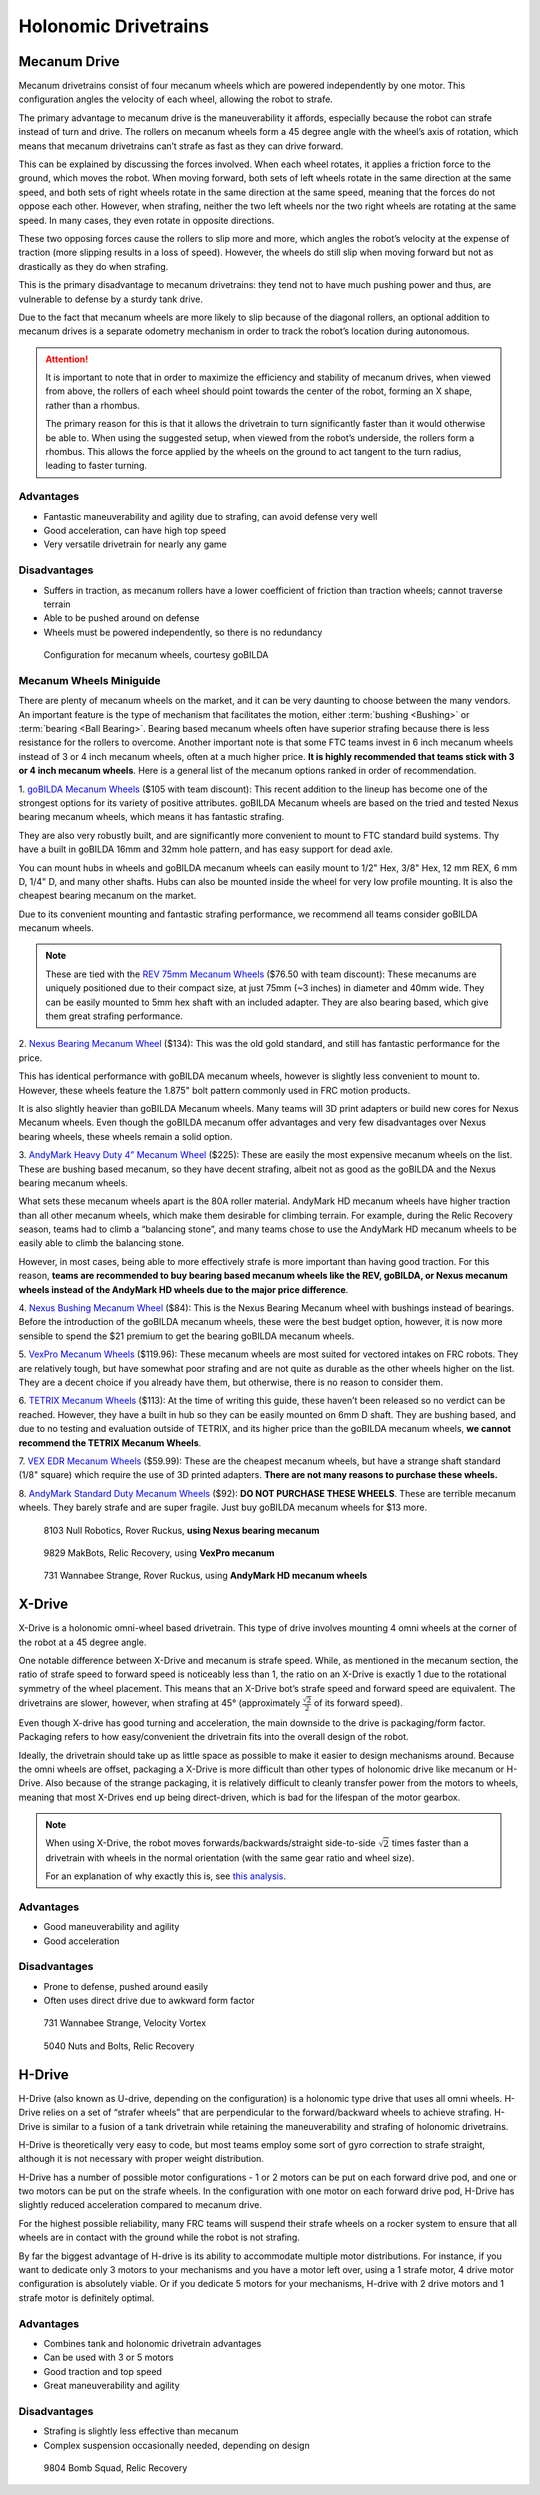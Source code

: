 =====================
Holonomic Drivetrains
=====================
Mecanum Drive
=============
Mecanum drivetrains consist of four mecanum wheels which are powered
independently by one motor. This configuration angles the velocity of
each wheel, allowing the robot to strafe.

The primary advantage to mecanum drive is the maneuverability it affords,
especially because the robot can strafe instead of turn and drive.
The rollers on mecanum wheels form a 45 degree angle with the wheel’s axis of
rotation, which means that mecanum drivetrains can’t strafe as fast as they can
drive forward.

This can be explained by discussing the forces involved.
When each wheel rotates, it applies a friction force to the ground,
which moves the robot.
When moving forward, both sets of left wheels rotate in the same direction at
the same speed, and both sets of right wheels rotate in the same direction at
the same speed, meaning that the forces do not oppose each other.
However, when strafing, neither the two left wheels nor the two right wheels
are rotating at the same speed.
In many cases, they even rotate in opposite directions.

These two opposing forces cause the rollers to slip more and more,
which angles the robot’s velocity at the expense of traction
(more slipping results in a loss of speed).
However, the wheels do still slip when moving forward but not as drastically as
they do when strafing.

This is the primary disadvantage to mecanum drivetrains: they tend not to have
much pushing power and thus, are vulnerable to defense by a sturdy tank drive.

Due to the fact that mecanum wheels are more likely to slip because of the
diagonal rollers, an optional addition to mecanum drives is a separate odometry
mechanism in order to track the robot’s location during autonomous.

.. attention::
   It is important to note that in order to maximize the efficiency and stability
   of mecanum drives, when viewed from above, the rollers of each wheel should
   point towards the center of the robot, forming an X shape,
   rather than a rhombus.

   The primary reason for this is that it allows the drivetrain to turn
   significantly faster than it would otherwise be able to.
   When using the suggested setup, when viewed from the robot’s underside,
   the rollers form a rhombus.
   This allows the force applied by the wheels on the ground to act tangent to the
   turn radius, leading to faster turning.

Advantages
----------

* Fantastic maneuverability and agility due to strafing, can avoid defense very
  well
* Good acceleration, can have high top speed
* Very versatile drivetrain for nearly any game

Disadvantages
-------------

* Suffers in traction, as mecanum rollers have a lower coefficient of friction
  than traction wheels; cannot traverse terrain
* Able to be pushed around on defense
* Wheels must be powered independently, so there is no redundancy

.. figure:: images/holonomic/gobilda-mecanum-direction.png
    :alt: Diagram of mecanum directions
    :width: 100%

    Configuration for mecanum wheels, courtesy goBILDA

Mecanum Wheels Miniguide
------------------------

There are plenty of mecanum wheels on the market,
and it can be very daunting to choose between the many vendors.
An important feature is the type of mechanism that facilitates the motion,
either :term:`bushing <Bushing>` or :term:`bearing <Ball Bearing>`.
Bearing based mecanum wheels often have superior strafing because there is less
resistance for the rollers to overcome.
Another important note is that some FTC teams invest in 6 inch mecanum wheels
instead of 3 or 4 inch mecanum wheels, often at a much higher price.
**It is highly recommended that teams stick with 3 or 4 inch mecanum wheels**.
Here is a general list of the mecanum options ranked in order of
recommendation.

1. `goBILDA Mecanum Wheels`_ ($105 with team discount):
This recent addition to the lineup has become one of the strongest options for
its variety of positive attributes.
goBILDA Mecanum wheels are based on the tried and tested Nexus bearing mecanum
wheels, which means it has fantastic strafing.

They are also very robustly built, and are significantly more
convenient to mount to FTC standard build systems. Thy have a built in
goBILDA 16mm and 32mm hole pattern, and has easy support for dead
axle.

You can mount hubs in wheels and goBILDA mecanum wheels can easily mount to
1/2" Hex, 3/8" Hex, 12 mm REX, 6 mm D, 1/4" D, and many other shafts.
Hubs can also be mounted inside the wheel for very low profile mounting.
It is also the cheapest bearing mecanum on the market.

Due to its convenient mounting and fantastic strafing performance,
we recommend all teams consider goBILDA mecanum wheels.

.. note::
   These are tied with the `REV 75mm Mecanum Wheels`_ ($76.50 with
   team discount): These mecanums are uniquely positioned due to their
   compact size, at just 75mm (~3 inches) in diameter and 40mm wide.
   They can be easily mounted to 5mm hex shaft with an included
   adapter. They are also bearing based, which give them great
   strafing performance.


2. `Nexus Bearing Mecanum Wheel`_ ($134):
This was the old gold standard,
and still has fantastic performance for the price.

This has identical performance with goBILDA mecanum wheels,
however is slightly less convenient to mount to.
However, these wheels feature the 1.875" bolt pattern commonly used in FRC
motion products.

It is also slightly heavier than goBILDA Mecanum wheels.
Many teams will 3D print adapters or build new cores for Nexus Mecanum wheels.
Even though the goBILDA mecanum offer advantages and very few disadvantages
over Nexus bearing wheels, these wheels remain a solid option.

3. `AndyMark Heavy Duty 4” Mecanum Wheel`_ ($225):
These are easily the most expensive mecanum wheels on the list.
These are bushing based mecanum, so they have decent strafing, albeit not as
good as the goBILDA and the Nexus bearing mecanum wheels.

What sets these mecanum wheels apart is the 80A roller material.
AndyMark HD mecanum wheels have higher traction than all other mecanum wheels,
which make them desirable for climbing terrain.
For example, during the Relic Recovery season,
teams had to climb a “balancing stone”,
and many teams chose to use the AndyMark HD mecanum wheels to be easily able to
climb the balancing stone.

However, in most cases, being able to more effectively strafe is more
important than having good traction. For this reason, **teams are
recommended to buy bearing based mecanum wheels like the REV, goBILDA,
or Nexus mecanum wheels instead of the AndyMark HD wheels due to the
major price difference**.

4. `Nexus Bushing Mecanum Wheel`_ ($84):
This is the Nexus Bearing Mecanum wheel with bushings instead of bearings.
Before the introduction of the goBILDA mecanum wheels,
these were the best budget option, however,
it is now more sensible to spend the $21 premium to get the bearing goBILDA
mecanum wheels.

5. `VexPro Mecanum Wheels`_ ($119.96):
These mecanum wheels are most suited for vectored intakes on FRC robots.
They are relatively tough, but have somewhat poor strafing and are not quite as
durable as the other wheels higher on the list.
They are a decent choice if you already have them, but otherwise,
there is no reason to consider them.

6. `TETRIX Mecanum Wheels`_ ($113):
At the time of writing this guide, these haven’t been released so no verdict
can be reached.
However, they have a built in hub so they can be easily mounted on 6mm D shaft.
They are bushing based, and due to no testing and evaluation outside of TETRIX,
and its higher price than the goBILDA mecanum wheels, **we cannot recommend the
TETRIX Mecanum Wheels**.

7. `VEX EDR Mecanum Wheels`_ ($59.99):
These are the cheapest mecanum wheels,
but have a strange shaft standard (1/8" square) which require the use of 3D
printed adapters.
**There are not many reasons to purchase these wheels.**

8. `AndyMark Standard Duty Mecanum Wheels`_ ($92):
**DO NOT PURCHASE THESE WHEELS**.
These are terrible mecanum wheels.
They barely strafe and are super fragile.
Just buy goBILDA mecanum wheels for $13 more.

.. _goBILDA Mecanum Wheels: https://www.gobilda.com/3606-series-mecanum-wheel-set-bearing-supported-rollers-100mm-diameter/
.. _Nexus Bearing Mecanum Wheel: https://www.superdroidrobots.com/shop/item.aspx/4-inch-nexus-mecanum-wheels-ball-bearing-set-of-4/1352/
.. _AndyMark Heavy Duty 4” Mecanum Wheel: https://www.andymark.com/products/4-in-hd-mecanum-wheel-set-options
.. _Nexus Bushing Mecanum Wheel: https://www.amazon.com/100Mm-Aluminum-Mecanum-Wheel-Right/dp/B01CTUT4GY
.. _VexPro Mecanum Wheels: https://www.vexrobotics.com/mecanum-wheels.html
.. _TETRIX Mecanum Wheels: https://www.pitsco.com/TETRIX-MAX-Mecanum-Wheels
.. _VEX EDR Mecanum Wheels: https://www.vexrobotics.com/edr-wheels.html
.. _AndyMark Standard Duty Mecanum Wheels: https://www.andymark.com/products/4-in-standard-mecanum-single-wheel?via=Z2lkOi8vYW5keW1hcmsvV29ya2FyZWE6OkNhdGFsb2
.. _REV 75mm Mecanum Wheels: https://www.revrobotics.com/rev-45-1655/

.. figure:: images/holonomic/8103-mecanum.png
    :alt: 8103 Null Robotics's mecanum drivetrain render

    8103 Null Robotics, Rover Ruckus, **using Nexus bearing mecanum**

.. figure:: images/holonomic/9829-mecanum.png
    :alt: 9829 MakBots's mecanum drivetrain

    9829 MakBots, Relic Recovery, using **VexPro mecanum**

.. figure:: images/holonomic/731-mecanum.png
    :alt: 731 Wannabee Strange's mecanum drivetrain render

    731 Wannabee Strange, Rover Ruckus, using **AndyMark HD mecanum wheels**

X-Drive
=======
X-Drive is a holonomic omni-wheel based drivetrain.
This type of drive involves mounting 4 omni wheels at the corner of the robot
at a 45 degree angle.

One notable difference between X-Drive and mecanum is strafe speed.
While, as mentioned in the mecanum section, the ratio of strafe speed to
forward speed is noticeably less than 1, the ratio on an X-Drive is exactly 1
due to the rotational symmetry of the wheel placement.
This means that an X-Drive bot’s strafe speed and forward speed are equivalent.
The drivetrains are slower, however, when strafing at 45°
(approximately :math:`\frac{\sqrt{2}}{2}` of its forward speed).

Even though X-drive has good turning and acceleration,
the main downside to the drive is packaging/form factor.
Packaging refers to how easy/convenient the drivetrain fits into the overall
design of the robot.

Ideally, the drivetrain should take up as little space as possible to make it
easier to design mechanisms around.
Because the omni wheels are offset, packaging a X-Drive is more difficult than
other types of holonomic drive like mecanum or H-Drive.
Also because of the strange packaging,
it is relatively difficult to cleanly transfer power from the motors to wheels,
meaning that most X-Drives end up being direct-driven,
which is bad for the lifespan of the motor gearbox.

.. note::

   When using X-Drive, the robot moves forwards/backwards/straight
   side-to-side :math:`\sqrt{2}` times faster than a drivetrain with
   wheels in the normal orientation (with the same gear ratio and
   wheel size).

   For an explanation of why exactly this is, see
   `this analysis <https://www.chiefdelphi.com/t/paper-mecanum-and-omni-kinematic-and-force-analysis/106153>`_.

Advantages
----------

* Good maneuverability and agility
* Good acceleration

Disadvantages
-------------

* Prone to defense, pushed around easily
* Often uses direct drive due to awkward form factor

.. figure:: images/holonomic/731-xdrive.png
    :alt: 731 Wannabee Strange's X-Drive

    731 Wannabee Strange, Velocity Vortex

.. figure:: images/holonomic/5040-xdrive.png
    :alt: 5040 Nuts and Bolts's X-Drive

    5040 Nuts and Bolts, Relic Recovery

H-Drive
=======
H-Drive (also known as U-drive, depending on the configuration)
is a holonomic type drive that uses all omni wheels.
H-Drive relies on a set of “strafer wheels” that are perpendicular to the
forward/backward wheels to achieve strafing.
H-Drive is similar to a fusion of a tank drivetrain while retaining the
maneuverability and strafing of holonomic drivetrains.

H-Drive is theoretically very easy to code, but most teams employ some sort of
gyro correction to strafe straight,
although it is not necessary with proper weight distribution.

H-Drive has a number of possible motor configurations -
1 or 2 motors can be put on each forward drive pod,
and one or two motors can be put on the strafe wheels.
In the configuration with one motor on each forward drive pod,
H-Drive has slightly reduced acceleration compared to mecanum drive.

For the highest possible reliability,
many FRC teams will suspend their strafe wheels on a rocker system to ensure
that all wheels are in contact with the ground while the robot is not strafing.

By far the biggest advantage of H-drive is its ability to accommodate multiple
motor distributions.
For instance, if you want to dedicate only 3 motors to your mechanisms and you
have a motor left over, using a 1 strafe motor, 4 drive motor configuration is
absolutely viable.
Or if you dedicate 5 motors for your mechanisms,
H-drive with 2 drive motors and 1 strafe motor is definitely optimal.

Advantages
----------

* Combines tank and holonomic drivetrain advantages
* Can be used with 3 or 5 motors
* Good traction and top speed
* Great maneuverability and agility

Disadvantages
-------------

* Strafing is slightly less effective than mecanum
* Complex suspension occasionally needed, depending on design

.. figure:: images/holonomic/9804-hdrive.jpg
    :alt: 9804 Bomb Squad's H-Drive

    9804 Bomb Squad, Relic Recovery
